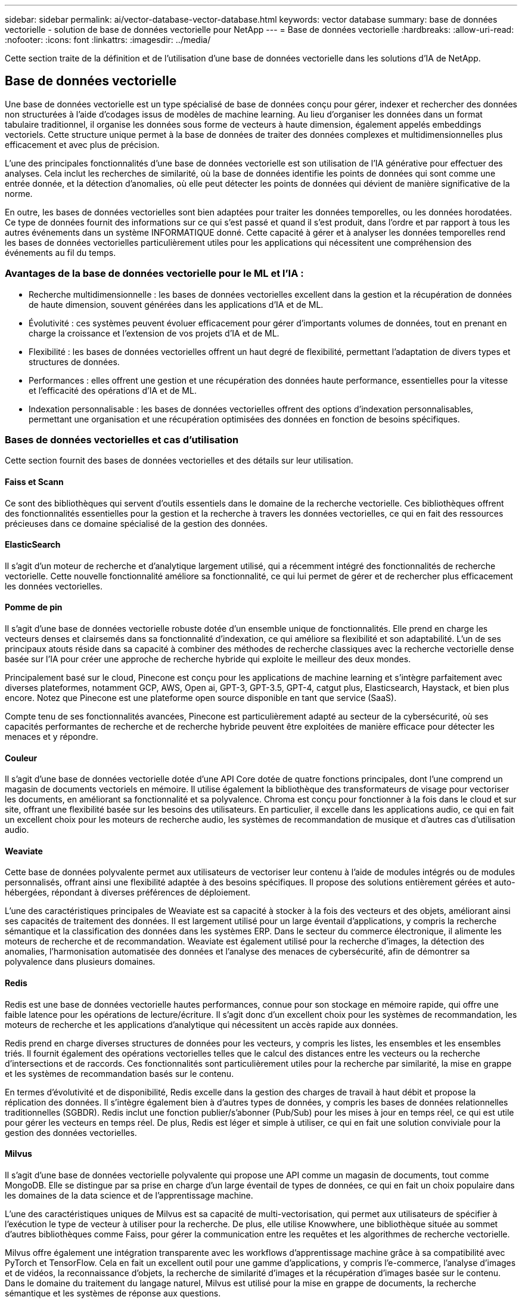 ---
sidebar: sidebar 
permalink: ai/vector-database-vector-database.html 
keywords: vector database 
summary: base de données vectorielle - solution de base de données vectorielle pour NetApp 
---
= Base de données vectorielle
:hardbreaks:
:allow-uri-read: 
:nofooter: 
:icons: font
:linkattrs: 
:imagesdir: ../media/


[role="lead"]
Cette section traite de la définition et de l'utilisation d'une base de données vectorielle dans les solutions d'IA de NetApp.



== Base de données vectorielle

Une base de données vectorielle est un type spécialisé de base de données conçu pour gérer, indexer et rechercher des données non structurées à l'aide d'codages issus de modèles de machine learning. Au lieu d'organiser les données dans un format tabulaire traditionnel, il organise les données sous forme de vecteurs à haute dimension, également appelés embeddings vectoriels. Cette structure unique permet à la base de données de traiter des données complexes et multidimensionnelles plus efficacement et avec plus de précision.

L'une des principales fonctionnalités d'une base de données vectorielle est son utilisation de l'IA générative pour effectuer des analyses. Cela inclut les recherches de similarité, où la base de données identifie les points de données qui sont comme une entrée donnée, et la détection d'anomalies, où elle peut détecter les points de données qui dévient de manière significative de la norme.

En outre, les bases de données vectorielles sont bien adaptées pour traiter les données temporelles, ou les données horodatées. Ce type de données fournit des informations sur ce qui s'est passé et quand il s'est produit, dans l'ordre et par rapport à tous les autres événements dans un système INFORMATIQUE donné. Cette capacité à gérer et à analyser les données temporelles rend les bases de données vectorielles particulièrement utiles pour les applications qui nécessitent une compréhension des événements au fil du temps.



=== Avantages de la base de données vectorielle pour le ML et l'IA :

* Recherche multidimensionnelle : les bases de données vectorielles excellent dans la gestion et la récupération de données de haute dimension, souvent générées dans les applications d'IA et de ML.
* Évolutivité : ces systèmes peuvent évoluer efficacement pour gérer d'importants volumes de données, tout en prenant en charge la croissance et l'extension de vos projets d'IA et de ML.
* Flexibilité : les bases de données vectorielles offrent un haut degré de flexibilité, permettant l'adaptation de divers types et structures de données.
* Performances : elles offrent une gestion et une récupération des données haute performance, essentielles pour la vitesse et l'efficacité des opérations d'IA et de ML.
* Indexation personnalisable : les bases de données vectorielles offrent des options d'indexation personnalisables, permettant une organisation et une récupération optimisées des données en fonction de besoins spécifiques.




=== Bases de données vectorielles et cas d'utilisation

Cette section fournit des bases de données vectorielles et des détails sur leur utilisation.



==== Faiss et Scann

Ce sont des bibliothèques qui servent d'outils essentiels dans le domaine de la recherche vectorielle. Ces bibliothèques offrent des fonctionnalités essentielles pour la gestion et la recherche à travers les données vectorielles, ce qui en fait des ressources précieuses dans ce domaine spécialisé de la gestion des données.



==== ElasticSearch

Il s'agit d'un moteur de recherche et d'analytique largement utilisé, qui a récemment intégré des fonctionnalités de recherche vectorielle. Cette nouvelle fonctionnalité améliore sa fonctionnalité, ce qui lui permet de gérer et de rechercher plus efficacement les données vectorielles.



==== Pomme de pin

Il s'agit d'une base de données vectorielle robuste dotée d'un ensemble unique de fonctionnalités. Elle prend en charge les vecteurs denses et clairsemés dans sa fonctionnalité d'indexation, ce qui améliore sa flexibilité et son adaptabilité. L'un de ses principaux atouts réside dans sa capacité à combiner des méthodes de recherche classiques avec la recherche vectorielle dense basée sur l'IA pour créer une approche de recherche hybride qui exploite le meilleur des deux mondes.

Principalement basé sur le cloud, Pinecone est conçu pour les applications de machine learning et s'intègre parfaitement avec diverses plateformes, notamment GCP, AWS, Open ai, GPT-3, GPT-3.5, GPT-4, catgut plus, Elasticsearch, Haystack, et bien plus encore. Notez que Pinecone est une plateforme open source disponible en tant que service (SaaS).

Compte tenu de ses fonctionnalités avancées, Pinecone est particulièrement adapté au secteur de la cybersécurité, où ses capacités performantes de recherche et de recherche hybride peuvent être exploitées de manière efficace pour détecter les menaces et y répondre.



==== Couleur

Il s’agit d’une base de données vectorielle dotée d’une API Core dotée de quatre fonctions principales, dont l’une comprend un magasin de documents vectoriels en mémoire. Il utilise également la bibliothèque des transformateurs de visage pour vectoriser les documents, en améliorant sa fonctionnalité et sa polyvalence.
Chroma est conçu pour fonctionner à la fois dans le cloud et sur site, offrant une flexibilité basée sur les besoins des utilisateurs. En particulier, il excelle dans les applications audio, ce qui en fait un excellent choix pour les moteurs de recherche audio, les systèmes de recommandation de musique et d'autres cas d'utilisation audio.



==== Weaviate

Cette base de données polyvalente permet aux utilisateurs de vectoriser leur contenu à l'aide de modules intégrés ou de modules personnalisés, offrant ainsi une flexibilité adaptée à des besoins spécifiques. Il propose des solutions entièrement gérées et auto-hébergées, répondant à diverses préférences de déploiement.

L’une des caractéristiques principales de Weaviate est sa capacité à stocker à la fois des vecteurs et des objets, améliorant ainsi ses capacités de traitement des données. Il est largement utilisé pour un large éventail d'applications, y compris la recherche sémantique et la classification des données dans les systèmes ERP. Dans le secteur du commerce électronique, il alimente les moteurs de recherche et de recommandation. Weaviate est également utilisé pour la recherche d'images, la détection des anomalies, l'harmonisation automatisée des données et l'analyse des menaces de cybersécurité, afin de démontrer sa polyvalence dans plusieurs domaines.



==== Redis

Redis est une base de données vectorielle hautes performances, connue pour son stockage en mémoire rapide, qui offre une faible latence pour les opérations de lecture/écriture. Il s'agit donc d'un excellent choix pour les systèmes de recommandation, les moteurs de recherche et les applications d'analytique qui nécessitent un accès rapide aux données.

Redis prend en charge diverses structures de données pour les vecteurs, y compris les listes, les ensembles et les ensembles triés. Il fournit également des opérations vectorielles telles que le calcul des distances entre les vecteurs ou la recherche d'intersections et de raccords. Ces fonctionnalités sont particulièrement utiles pour la recherche par similarité, la mise en grappe et les systèmes de recommandation basés sur le contenu.

En termes d'évolutivité et de disponibilité, Redis excelle dans la gestion des charges de travail à haut débit et propose la réplication des données. Il s'intègre également bien à d'autres types de données, y compris les bases de données relationnelles traditionnelles (SGBDR).
Redis inclut une fonction publier/s'abonner (Pub/Sub) pour les mises à jour en temps réel, ce qui est utile pour gérer les vecteurs en temps réel. De plus, Redis est léger et simple à utiliser, ce qui en fait une solution conviviale pour la gestion des données vectorielles.



==== Milvus

Il s'agit d'une base de données vectorielle polyvalente qui propose une API comme un magasin de documents, tout comme MongoDB. Elle se distingue par sa prise en charge d'un large éventail de types de données, ce qui en fait un choix populaire dans les domaines de la data science et de l'apprentissage machine.

L’une des caractéristiques uniques de Milvus est sa capacité de multi-vectorisation, qui permet aux utilisateurs de spécifier à l’exécution le type de vecteur à utiliser pour la recherche. De plus, elle utilise Knowwhere, une bibliothèque située au sommet d'autres bibliothèques comme Faiss, pour gérer la communication entre les requêtes et les algorithmes de recherche vectorielle.

Milvus offre également une intégration transparente avec les workflows d'apprentissage machine grâce à sa compatibilité avec PyTorch et TensorFlow. Cela en fait un excellent outil pour une gamme d'applications, y compris l'e-commerce, l'analyse d'images et de vidéos, la reconnaissance d'objets, la recherche de similarité d'images et la récupération d'images basée sur le contenu. Dans le domaine du traitement du langage naturel, Milvus est utilisé pour la mise en grappe de documents, la recherche sémantique et les systèmes de réponse aux questions.

Pour cette solution, nous avons sélectionné milvus pour la validation de la solution. Pour les performances, nous avons utilisé milvus et postgres(pgvecto.RS).



==== Pourquoi avons-nous choisi milvus pour cette solution ?

* Open-Source : Milvus est une base de données vectorielle open-source qui encourage le développement et les améliorations communautaires.
* Intégration IA : cette solution exploite l'intégration d'applications d'IA et de recherche par similarité pour améliorer les fonctionnalités des bases de données vectorielles.
* Gestion de grands volumes : Milvus a la capacité de stocker, d'indexer et de gérer plus d'un milliard de vecteurs d'intégration générés par les modèles de réseaux neuronaux profonds (DNN) et de machine learning (ML).
* Convivial : il est facile à utiliser et sa configuration prend moins d'une minute. Milvus propose également des kits de développement logiciel pour différents langages de programmation.
* Vitesse : elle offre des vitesses de récupération jusqu'à 10 fois supérieures à celles de certaines solutions.
* Évolutivité et disponibilité : Milvus est extrêmement évolutif et offre des options d'évolutivité horizontale et verticale en fonction des besoins.
* Riche en fonctionnalités : il prend en charge différents types de données, le filtrage des attributs, la prise en charge des fonctions définies par l'utilisateur (UDF), les niveaux de cohérence configurables et le temps de déplacement, ce qui en fait un outil polyvalent pour diverses applications.




==== Présentation de l'architecture Milvus

image::milvus_architecture_with_netapp.png[architecture milvus avec NetApp]

Cette section fournit des composants de levier supérieur et des services sont utilisés dans l'architecture Milvus.
* Couche d'accès – elle est composée d'un groupe de proxys sans état et sert de couche frontale du système et de point de terminaison pour les utilisateurs.
* Service coordinateur – il attribue les tâches aux nœuds de travail et agit comme le cerveau d'un système. Il a trois types de coordinateurs : Coord racine, Coord données et coord requête.
* Nœuds de travail : il suit l'instruction du service coordinateur et exécute les nœuds de travail déclenchés par l'utilisateur DML/DDL commands.it a trois types de nœuds de travail tels que noeud de requête, noeud de données et noeud d'index.
* Stockage : il est responsable de la persistance des données. Elle comprend le méta-stockage, le courtier en journaux et le stockage objet. Le stockage NetApp tel que ONTAP et StorageGRID fournit à Milvus un stockage objet et un stockage basé sur des fichiers pour les données clients et les données de base de données vectorielles.
